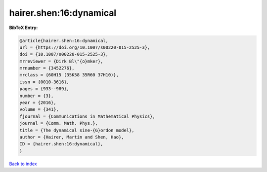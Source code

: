 hairer.shen:16:dynamical
========================

.. :cite:t:`hairer.shen:16:dynamical`

.. bibliography:: ../../All.bib

**BibTeX Entry:**

.. code-block:: bibtex

   @article{hairer.shen:16:dynamical,
   url = {https://doi.org/10.1007/s00220-015-2525-3},
   doi = {10.1007/s00220-015-2525-3},
   mrreviewer = {Dirk Bl\"{o}mker},
   mrnumber = {3452276},
   mrclass = {60H15 (35K58 35R60 37H10)},
   issn = {0010-3616},
   pages = {933--989},
   number = {3},
   year = {2016},
   volume = {341},
   fjournal = {Communications in Mathematical Physics},
   journal = {Comm. Math. Phys.},
   title = {The dynamical sine-{G}ordon model},
   author = {Hairer, Martin and Shen, Hao},
   ID = {hairer.shen:16:dynamical},
   }

`Back to index <../index>`_
